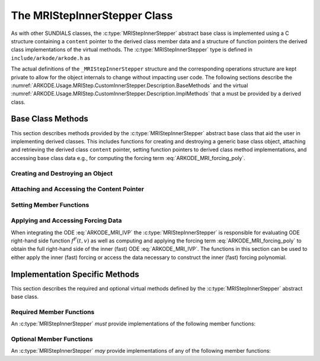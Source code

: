 .. ----------------------------------------------------------------
   Programmer(s): David J. Gardner @ LLNL
   ----------------------------------------------------------------
   SUNDIALS Copyright Start
   Copyright (c) 2002-2023, Lawrence Livermore National Security
   and Southern Methodist University.
   All rights reserved.

   See the top-level LICENSE and NOTICE files for details.

   SPDX-License-Identifier: BSD-3-Clause
   SUNDIALS Copyright End
   ----------------------------------------------------------------

.. _ARKODE.Usage.MRIStep.CustomInnerStepper.Description:

The MRIStepInnerStepper Class
-----------------------------

As with other SUNDIALS classes, the :c:type:`MRIStepInnerStepper` abstract base
class is implemented using a C structure containing a ``content`` pointer to the
derived class member data and a structure of function pointers the derived class
implementations of the virtual methods. The :c:type:`MRIStepInnerStepper`
type is defined in ``include/arkode/arkode.h`` as

.. c:type:: struct _MRIStepInnerStepper *MRIStepInnerStepper

The actual definitions of the ``_MRIStepInnerStepper`` structure and the
corresponding operations structure are kept private to allow for the object
internals to change without impacting user code. The following sections describe
the :numref:`ARKODE.Usage.MRIStep.CustomInnerStepper.Description.BaseMethods` and the virtual
:numref:`ARKODE.Usage.MRIStep.CustomInnerStepper.Description.ImplMethods` that a must be
provided by a derived class.

.. _ARKODE.Usage.MRIStep.CustomInnerStepper.Description.BaseMethods:

Base Class Methods
^^^^^^^^^^^^^^^^^^

This section describes methods provided by the :c:type:`MRIStepInnerStepper`
abstract base class that aid the user in implementing derived classes. This
includes functions for creating and destroying a generic base class object,
attaching and retrieving the derived class ``content`` pointer, setting function
pointers to derived class method implementations, and accessing base class data
e.g., for computing the forcing term :eq:`ARKODE_MRI_forcing_poly`.

.. _ARKODE.Usage.MRIStep.CustomInnerStepper.Description.BaseMethods.CreateDestroy:

Creating and Destroying an Object
"""""""""""""""""""""""""""""""""

.. c:function:: int MRIStepInnerStepper_Create(SUNContext sunctx, MRIStepInnerStepper *stepper)

   This function creates an :c:type:`MRIStepInnerStepper` object to which a user
   should attach the member data (content) pointer and method function pointers.

   **Arguments:**
      * ``sunctx`` -- the SUNDIALS simulation context.
      * ``stepper`` -- a pointer to an inner stepper object.

   **Return value:**
      * ARK_SUCCESS if successful
      * ARK_MEM_FAIL if a memory allocation error occurs

   **Example usage:**

   .. code-block:: C

      /* create an instance of the base class */
      MRIStepInnerStepper inner_stepper = NULL;
      flag = MRIStepInnerStepper_Create(&inner_stepper);

   **Example codes:**
      * ``examples/arkode/CXX_parallel/ark_diffusion_reaction_p.cpp``

   .. note::

      See :numref:`ARKODE.Usage.MRIStep.CustomInnerStepper.Description.BaseMethods.Content` and
      :numref:`ARKODE.Usage.MRIStep.CustomInnerStepper.Description.BaseMethods.AttachFunctions`
      for details on how to attach member data and method function pointers.


.. c:function:: int MRIStepInnerStepper_Free(MRIStepInnerStepper *stepper)

   This function destroys an :c:type:`MRIStepInnerStepper` object.

   **Arguments:**
      * *stepper* -- a pointer to an inner stepper object.

   **Return value:**
      * ARK_SUCCESS if successful

   **Example usage:**

   .. code-block:: C

      /* destroy an instance of the base class */
      flag = MRIStepInnerStepper_Free(&inner_stepper);

   **Example codes:**
      * ``examples/arkode/CXX_parallel/ark_diffusion_reaction_p.cpp``

   .. note::

      This function only frees memory allocated within the base class and the
      base class structure itself. The user is responsible for freeing any
      memory allocated for the member data (content).

.. _ARKODE.Usage.MRIStep.CustomInnerStepper.Description.BaseMethods.Content:

Attaching and Accessing the Content Pointer
"""""""""""""""""""""""""""""""""""""""""""

.. c:function:: int MRIStepInnerStepper_SetContent(MRIStepInnerStepper stepper, void *content)

   This function attaches a member data (content) pointer to an
   :c:type:`MRIStepInnerStepper` object.

   **Arguments:**
      * *stepper* -- an inner stepper object.
      * *content* -- a pointer to the stepper member data.

   **Return value:**
      * ARK_SUCCESS if successful
      * ARK_ILL_INPUT if the stepper is ``NULL``

   **Example usage:**

   .. code-block:: C

      /* set the inner stepper content pointer */
      MyStepperContent my_object_data;
      flag = MRIStepInnerStepper_SetContent(inner_stepper, &my_object_data);

   **Example codes:**
      * ``examples/arkode/CXX_parallel/ark_diffusion_reaction_p.cpp``


.. c:function:: int MRIStepInnerStepper_GetContent(MRIStepInnerStepper stepper, void **content)

   This function retrieves the member data (content) pointer from an
   :c:type:`MRIStepInnerStepper` object.

   **Arguments:**
      * *stepper* -- an inner stepper object.
      * *content* -- a pointer to set to the stepper member data pointer.

   **Return value:**
      * ARK_SUCCESS if successful
      * ARK_ILL_INPUT if the stepper is ``NULL``

   **Example usage:**

   .. code-block:: C

      /* get the inner stepper content pointer */
      void             *content;
      MyStepperContent *my_object_data;

      flag = MRIStepInnerStepper_GetContent(inner_stepper, &content);
      my_object_data = (MyStepperContent*) content;

   **Example codes:**
      * ``examples/arkode/CXX_parallel/ark_diffusion_reaction_p.cpp``


.. _ARKODE.Usage.MRIStep.CustomInnerStepper.Description.BaseMethods.AttachFunctions:

Setting Member Functions
""""""""""""""""""""""""

.. c:function:: int MRIStepInnerStepper_SetEvolveFn(MRIStepInnerStepper stepper, MRIStepInnerEvolveFn fn)

   This function attaches an :c:type:`MRIStepInnerEvolveFn` function to an
   :c:type:`MRIStepInnerStepper` object.

   **Arguments:**
      * *stepper* -- an inner stepper object.
      * *fn* -- the :c:type:`MRIStepInnerStepper` function to attach.

   **Return value:**
      * ARK_SUCCESS if successful
      * ARK_ILL_INPUT if the stepper is ``NULL``

   **Example usage:**

   .. code-block:: C

      /* set the inner stepper evolve function */
      flag = MRIStepInnerStepper_SetEvolveFn(inner_stepper, MyEvolve);

   **Example codes:**
      * ``examples/arkode/CXX_parallel/ark_diffusion_reaction_p.cpp``


.. c:function:: int MRIStepInnerStepper_SetFullRhsFn(MRIStepInnerStepper stepper, MRIStepInnerFullRhsFn fn)

   This function attaches an :c:type:`MRIStepInnerFullRhsFn` function to an
   :c:type:`MRIStepInnerStepper` object.

   **Arguments:**
      * *stepper* -- an inner stepper object.
      * *fn* -- the :c:type:`MRIStepInnerFullRhsFn` function to attach.

   **Return value:**
      * ARK_SUCCESS if successful
      * ARK_ILL_INPUT if the stepper is ``NULL``

   **Example usage:**

   .. code-block:: C

      /* set the inner stepper full right-hand side function */
      flag = MRIStepInnerStepper_SetFullRhsFn(inner_stepper, MyFullRHS);

   **Example codes:**
      * ``examples/arkode/CXX_parallel/ark_diffusion_reaction_p.cpp``


.. c:function:: int MRIStepInnerStepper_SetResetFn(MRIStepInnerStepper stepper, MRIStepInnerResetFn fn)

   This function attaches an :c:type:`MRIStepInnerResetFn` function to an
   :c:type:`MRIStepInnerStepper` object.

   **Arguments:**
      * *stepper* -- an inner stepper object.
      * *fn* -- the :c:type:`MRIStepInnerResetFn` function to attach.

   **Return value:**
      * ARK_SUCCESS if successful
      * ARK_ILL_INPUT if the stepper is ``NULL``

   **Example usage:**

   .. code-block:: C

      /* set the inner stepper reset function */
      flag = MRIStepInnerStepper_SetResetFn(inner_stepper, MyReset);

   **Example codes:**
      * ``examples/arkode/CXX_parallel/ark_diffusion_reaction_p.cpp``

.. _ARKODE.Usage.MRIStep.CustomInnerStepper.Description.BaseMethods.Forcing:

Applying and Accessing Forcing Data
"""""""""""""""""""""""""""""""""""

When integrating the ODE :eq:`ARKODE_MRI_IVP` the :c:type:`MRIStepInnerStepper` is
responsible for evaluating ODE right-hand side function :math:`f^F(t,v)` as well
as computing and applying the forcing term :eq:`ARKODE_MRI_forcing_poly` to obtain the
full right-hand side of the inner (fast) ODE :eq:`ARKODE_MRI_IVP`. The functions in
this section can be used to either apply the inner (fast) forcing or access the
data necessary to construct the inner (fast) forcing polynomial.


.. c:function:: int MRIStepInnerStepper_AddForcing(MRIStepInnerStepper stepper, sunrealtype t, N_Vector ff)

   This function computes the forcing term :eq:`ARKODE_MRI_forcing_poly` at the input
   time *t* and adds it to input vector *ff*, i.e., the inner (fast) right-hand
   side vector.

   **Arguments:**
      * *stepper* -- an inner stepper object.
      * *t* -- the time at which the forcing should be evaluated.
      * *f* -- the vector to which the forcing should be applied.

   **Return value:**
      * ARK_SUCCESS if successful
      * ARK_ILL_INPUT if the stepper is ``NULL``

   **Example usage:**

   .. code-block:: C

      /* compute the forcing term and add it the fast RHS vector */
      flag = MRIStepInnerStepper_AddForcing(inner_stepper, t, f_fast);

   **Example codes:**
      * ``examples/arkode/CXX_parallel/ark_diffusion_reaction_p.cpp``


.. c:function:: int MRIStepInnerStepper_GetForcingData(MRIStepInnerStepper stepper, sunrealtype *tshift, sunrealtype *tscale, N_Vector **forcing, int *nforcing)

   This function provides access to data necessary to compute the forcing term
   :eq:`ARKODE_MRI_forcing_poly`. This includes the shift and scaling factors for the
   normalized time :math:`\tau = (t - t_{n,i-1}^S)/(h^S \Delta c_i^S)` and the
   array of polynomial coefficient vectors :math:`\hat{\gamma}^{\{k\}}_i`.

   **Arguments:**
      * *stepper* -- an inner stepper object.
      * *tshift* -- the time shift to apply to the current time when computing the
        forcing, :math:`t_{n,i-1}^S`.
      * *tscale* -- the time scaling to apply to the current time when computing
        the forcing, :math:`h^S \Delta c_i^S`.
      * *forcing* -- a pointer to an array of forcing vectors,
        :math:`\hat{\gamma}^{\{k\}}_i`.
      * *nforcing* -- the number of forcing vectors.

   **Return value:**
      * ARK_SUCCESS if successful
      * ARK_ILL_INPUT if the stepper is ``NULL``

   **Example usage:**

   .. code-block:: C

      int      k, flag;
      int      nforcing_vecs;   /* number of forcing vectors */
      double   tshift, tscale;  /* time normalization values */
      double   tau;             /* normalized time           */
      double   tau_k;           /* tau raised to the power k */
      N_Vector *forcing_vecs;   /* array of forcing vectors  */

      /* get the forcing data from the inner (fast) stepper */
      flag = MRIStepInnerStepper_GetForcingData(inner_stepper, &tshift, &tscale,
                                                &forcing_vecs, &nforcing_vecs);

      /* compute the normalized time, initialize tau^k */
      tau   = (t - tshift) / tscale;
      tau_k = 1.0;

      /* compute the polynomial forcing terms and add them to fast RHS vector */
      for (k = 0; k < nforcing_vecs; k++)
      {
        N_VLinearSum(1.0, f_fast, tau_k, forcing_vecs[k], f_fast);
        tau_k *= tau;
      }

   **Example codes:**
      * ``examples/arkode/CXX_parallel/ark_diffusion_reaction_p.cpp``


.. _ARKODE.Usage.MRIStep.CustomInnerStepper.Description.ImplMethods:

Implementation Specific Methods
^^^^^^^^^^^^^^^^^^^^^^^^^^^^^^^

This section describes the required and optional virtual methods defined by the
:c:type:`MRIStepInnerStepper` abstract base class.

Required Member Functions
"""""""""""""""""""""""""

An :c:type:`MRIStepInnerStepper` *must* provide implementations of the following
member functions:


.. c:type:: int (*MRIStepInnerEvolveFn)(MRIStepInnerStepper stepper, sunrealtype t0, sunrealtype tout, N_Vector v)

   This function advances the state vector *v* for the inner (fast) ODE system
   from time *t0* to time *tout*.

   **Arguments:**
      * *stepper* -- the inner stepper object.
      * *t0* -- the initial time for the inner (fast) integration.
      * *tout* -- the final time for the inner (fast) integration.
      * *v* -- on input the state at time *t0* and, on output, the state at time
        *tout*.

   **Return value:**
      An :c:type:`MRIStepInnerEvolveFn` should return 0 if successful, a positive
      value if a recoverable error occurred, or a negative value if it failed
      unrecoverably.

   **Example codes:**
      * ``examples/arkode/CXX_parallel/ark_diffusion_reaction_p.cpp``

Optional Member Functions
"""""""""""""""""""""""""

An :c:type:`MRIStepInnerStepper` *may* provide implementations of any of the
following member functions:

.. c:type:: int (*MRIStepInnerFullRhsFn)(MRIStepInnerStepper stepper, sunrealtype t, N_Vector v, N_Vector f, int mode)

   This function computes the full right-hand side function of the inner (fast)
   ODE, :math:`f^F(t,v)` in :eq:`ARKODE_MRI_IVP` for a given value of the independent
   variable *t* and state vector *y*.

   **Arguments:**
      * *stepper* -- the inner stepper object.
      * *t* -- the current value of the independent variable.
      * *y* -- the current value of the dependent variable vector.
      * *f* -- the output vector that forms a portion the ODE right-hand side,
        :math:`f^F(t,y)` in :eq:`ARKODE_IVP_two_rate`.
      * *mode* -- a flag indicating the purpose for which the right-hand side
        function evaluation is called.

        * ``ARK_FULLRHS_START`` -- called at the beginning of the simulation
        * ``ARK_FULLRHS_END``   -- called at the end of a successful step
        * ``ARK_FULLRHS_OTHER`` -- called elsewhere e.g., for dense output

   **Return value:**
      An :c:type:`MRIStepInnerFullRhsFn` should return 0 if successful, a positive
      value if a recoverable error occurred, or a negative value if it failed
      unrecoverably.

   **Example codes:**
      * ``examples/arkode/CXX_parallel/ark_diffusion_reaction_p.cpp``

   .. versionchanged:: v5.7.0

      Supplying a full right-hand side function was made optional.

.. c:type:: int (*MRIStepInnerResetFn)(MRIStepInnerStepper stepper, sunrealtype tR, N_Vector vR)

   This function resets the inner (fast) stepper state to the provided
   independent variable value and dependent variable vector.

   **Arguments:**
      * *stepper* -- the inner stepper object.
      * *tR* -- the value of the independent variable :math:`t_R`.
      * *vR* -- the value of the dependent variable vector :math:`v(t_R)`.

   **Return value:**
      An :c:type:`MRIStepInnerResetFn` should return 0 if successful, a positive
      value if a recoverable error occurred, or a negative value if it failed
      unrecoverably.

   **Example codes:**
      * ``examples/arkode/CXX_parallel/ark_diffusion_reaction_p.cpp``
